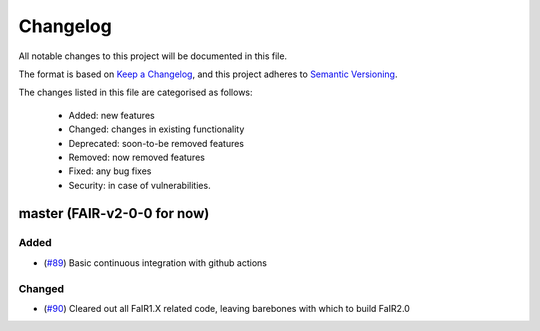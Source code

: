 Changelog
=========

All notable changes to this project will be documented in this file.

The format is based on `Keep a Changelog <https://keepachangelog.com/en/1.0.0/>`_, and this project adheres to `Semantic Versioning <https://semver.org/spec/v2.0.0.html>`_.

The changes listed in this file are categorised as follows:

    - Added: new features
    - Changed: changes in existing functionality
    - Deprecated: soon-to-be removed features
    - Removed: now removed features
    - Fixed: any bug fixes
    - Security: in case of vulnerabilities.


master (FAIR-v2-0-0 for now)
----------------------------

Added
~~~~~

- (`#89 <https://github.com/OMS-NetZero/FAIR/pull/89>`_) Basic continuous integration with github actions

Changed
~~~~~~~

- (`#90 <https://github.com/OMS-NetZero/FAIR/pull/90>`_) Cleared out all FaIR1.X related code, leaving barebones with which to build FaIR2.0
